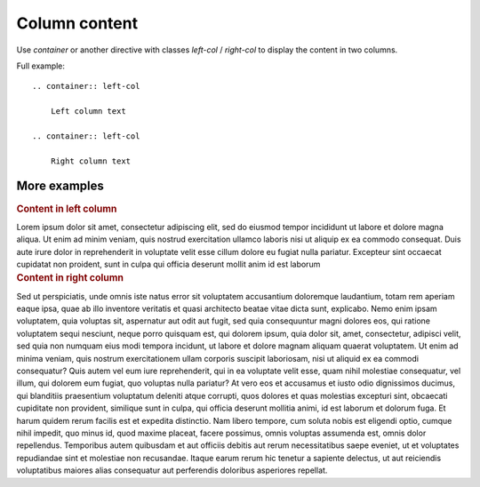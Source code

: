 .. _column-content:

Column content
--------------

.. container:: left-col

    Use `container` or another directive with classes `left-col` / `right-col` to
    display the content in two columns.

    Full example::

        .. container:: left-col

            Left column text

        .. container:: left-col

            Right column text

More examples
~~~~~~~~~~~~~

.. container:: left-col

    .. rubric:: Content in left column
 
    Lorem ipsum dolor sit amet, consectetur adipiscing elit, sed do eiusmod tempor
    incididunt ut labore et dolore magna aliqua. Ut enim ad minim veniam, quis
    nostrud exercitation ullamco laboris nisi ut aliquip ex ea commodo consequat.
    Duis aute irure dolor in reprehenderit in voluptate velit esse cillum dolore eu
    fugiat nulla pariatur. Excepteur sint occaecat cupidatat non proident, sunt in
    culpa qui officia deserunt mollit anim id est laborum

.. container:: right-col

    .. rubric:: Content in right column

    Sed ut perspiciatis, unde omnis iste natus error sit voluptatem
    accusantium doloremque laudantium, totam rem aperiam eaque ipsa, quae
    ab illo inventore veritatis et quasi architecto beatae vitae dicta
    sunt, explicabo. Nemo enim ipsam voluptatem, quia voluptas sit,
    aspernatur aut odit aut fugit, sed quia consequuntur magni dolores eos,
    qui ratione voluptatem sequi nesciunt, neque porro quisquam est, qui
    dolorem ipsum, quia dolor sit, amet, consectetur, adipisci velit, sed
    quia non numquam eius modi tempora incidunt, ut labore et dolore magnam
    aliquam quaerat voluptatem. Ut enim ad minima veniam, quis nostrum
    exercitationem ullam corporis suscipit laboriosam, nisi ut aliquid ex
    ea commodi consequatur? Quis autem vel eum iure reprehenderit, qui in
    ea voluptate velit esse, quam nihil molestiae consequatur, vel illum,
    qui dolorem eum fugiat, quo voluptas nulla pariatur? At vero eos et
    accusamus et iusto odio dignissimos ducimus, qui blanditiis praesentium
    voluptatum deleniti atque corrupti, quos dolores et quas molestias
    excepturi sint, obcaecati cupiditate non provident, similique sunt in
    culpa, qui officia deserunt mollitia animi, id est laborum et dolorum
    fuga. Et harum quidem rerum facilis est et expedita distinctio. Nam
    libero tempore, cum soluta nobis est eligendi optio, cumque nihil
    impedit, quo minus id, quod maxime placeat, facere possimus, omnis
    voluptas assumenda est, omnis dolor repellendus. Temporibus autem
    quibusdam et aut officiis debitis aut rerum necessitatibus saepe
    eveniet, ut et voluptates repudiandae sint et molestiae non recusandae.
    Itaque earum rerum hic tenetur a sapiente delectus, ut aut reiciendis
    voluptatibus maiores alias consequatur aut perferendis doloribus
    asperiores repellat.

